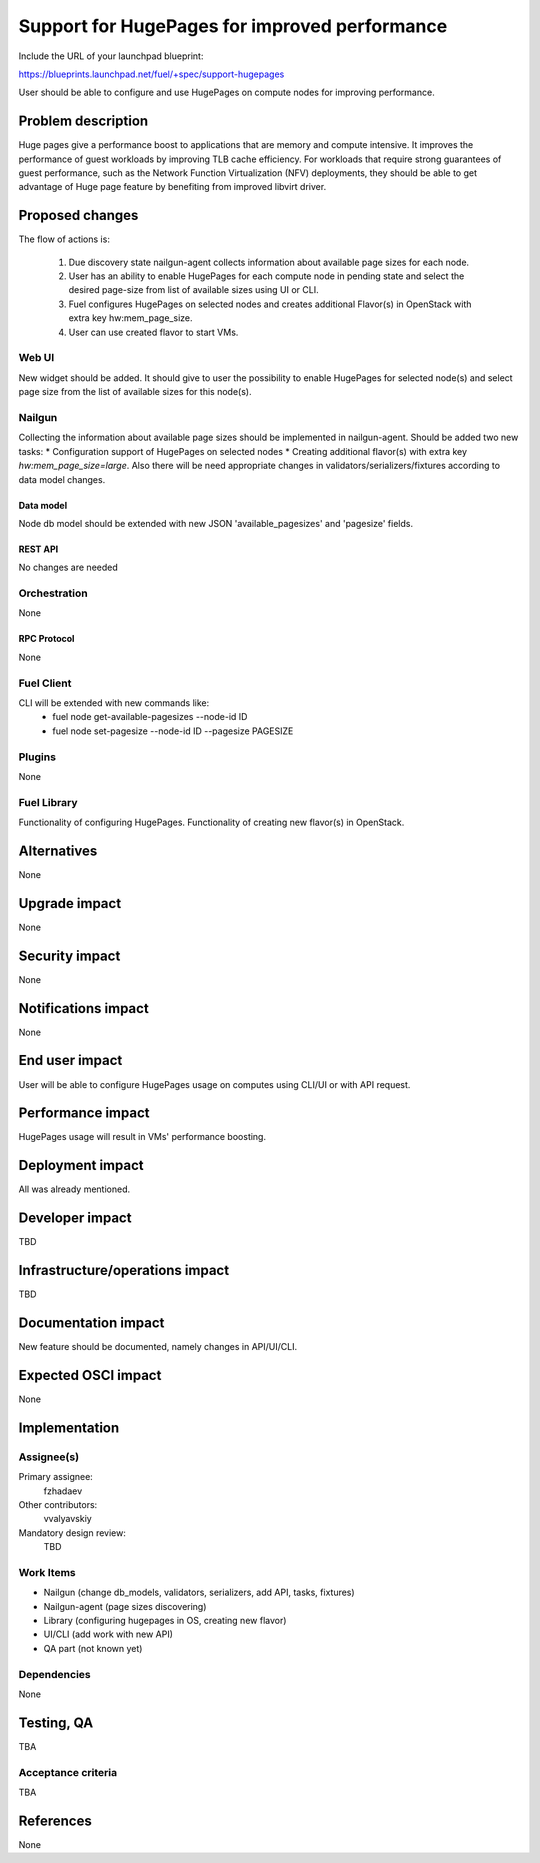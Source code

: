 ..
 This work is licensed under a Creative Commons Attribution 3.0 Unported
 License.

 http://creativecommons.org/licenses/by/3.0/legalcode

==============================================
Support for HugePages for improved performance
==============================================

Include the URL of your launchpad blueprint:

https://blueprints.launchpad.net/fuel/+spec/support-hugepages

User should be able to configure and use HugePages on compute nodes for
improving performance.


-------------------
Problem description
-------------------

Huge pages give a performance boost to applications that are memory and
compute intensive. It improves the performance of guest workloads by improving
TLB cache efficiency.
For workloads that require strong guarantees of guest performance,
such as the Network Function Virtualization (NFV) deployments, they should be
able to get advantage of Huge page feature by benefiting from
improved libvirt driver.

----------------
Proposed changes
----------------

The flow of actions is:

  1. Due discovery state nailgun-agent collects information about available
     page sizes for each node.

  2. User has an ability to enable HugePages for each compute node in
     pending state and select the desired page-size from list of
     available sizes using UI or CLI.

  3. Fuel configures HugePages on selected nodes and creates additional
     Flavor(s) in OpenStack with extra key hw:mem_page_size.

  4. User can use created flavor to start VMs.


Web UI
======

New widget should be added. It should give to user the possibility to enable
HugePages for selected node(s) and select page size from the
list of available sizes for this node(s).


Nailgun
=======

Collecting the information about available page sizes should be implemented in
nailgun-agent.
Should be added two new tasks:
* Configuration support of HugePages on selected nodes
* Creating additional flavor(s) with extra key `hw:mem_page_size=large`.
Also there will be need appropriate changes in validators/serializers/fixtures
according to data model changes.

Data model
----------

Node db model should be extended with new JSON 'available_pagesizes' and
'pagesize' fields.


REST API
--------

No changes are needed


Orchestration
=============

None


RPC Protocol
------------

None


Fuel Client
===========

CLI will be extended with new commands like:
  * fuel node get-available-pagesizes --node-id ID
  * fuel node set-pagesize --node-id ID --pagesize PAGESIZE


Plugins
=======

None


Fuel Library
============

Functionality of configuring HugePages.
Functionality of creating new flavor(s) in OpenStack.


------------
Alternatives
------------

None


--------------
Upgrade impact
--------------

None


---------------
Security impact
---------------

None


--------------------
Notifications impact
--------------------

None


---------------
End user impact
---------------

User will be able to configure HugePages usage on computes using CLI/UI
or with API request.


------------------
Performance impact
------------------

HugePages usage will result in VMs' performance boosting.


-----------------
Deployment impact
-----------------

All was already mentioned.

----------------
Developer impact
----------------

TBD


--------------------------------
Infrastructure/operations impact
--------------------------------

TBD

--------------------
Documentation impact
--------------------

New feature should be documented, namely changes in API/UI/CLI.


--------------------
Expected OSCI impact
--------------------

None


--------------
Implementation
--------------

Assignee(s)
===========

Primary assignee:
  fzhadaev

Other contributors:
  vvalyavskiy

Mandatory design review:
  TBD


Work Items
==========

* Nailgun (change db_models, validators, serializers, add API, tasks, fixtures)
* Nailgun-agent (page sizes discovering)
* Library (configuring hugepages in OS, creating new flavor)
* UI/CLI (add work with new API)
* QA part (not known yet)


Dependencies
============

None


-----------
Testing, QA
-----------

TBA


Acceptance criteria
===================

TBA


----------
References
----------

None
